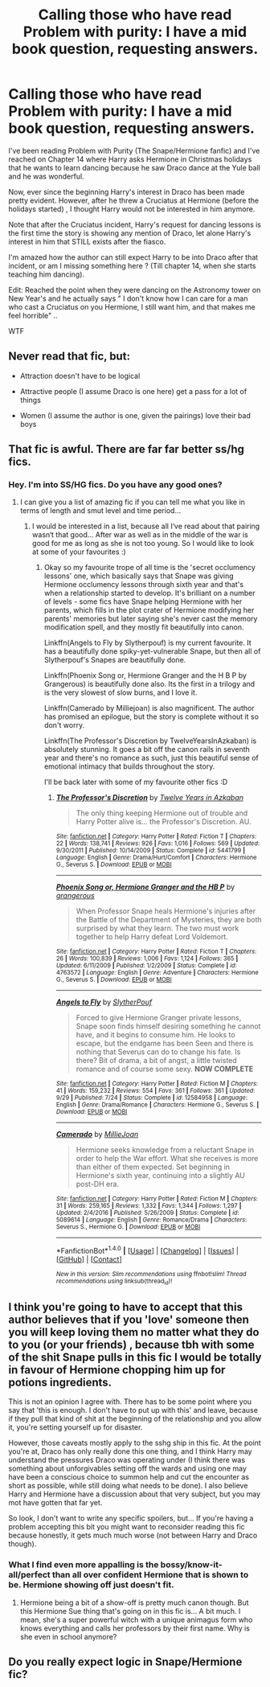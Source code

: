 #+TITLE: Calling those who have read Problem with purity: I have a mid book question, requesting answers.

* Calling those who have read Problem with purity: I have a mid book question, requesting answers.
:PROPERTIES:
:Author: Nuarshack
:Score: 2
:DateUnix: 1512408945.0
:DateShort: 2017-Dec-04
:END:
I've been reading Problem with Purity (The Snape/Hermione fanfic) and I've reached on Chapter 14 where Harry asks Hermione in Christmas holidays that he wants to learn dancing because he saw Draco dance at the Yule ball and he was wonderful.

Now, ever since the beginning Harry's interest in Draco has been made pretty evident. However, after he threw a Cruciatus at Hermione (before the holidays started) , I thought Harry would not be interested in him anymore.

Note that after the Cruciatus incident, Harry's request for dancing lessons is the first time the story is showing any mention of Draco, let alone Harry's interest in him that STILL exists after the fiasco.

I'm amazed how the author can still expect Harry to be into Draco after that incident, or am I missing something here ? (Till chapter 14, when she starts teaching him dancing).

Edit: Reached the point when they were dancing on the Astronomy tower on New Year's and he actually says " I don't know how I can care for a man who cast a Cruciatus on you Hermione, I still want him, and that makes me feel horrible" ..

WTF


** Never read that fic, but:

- Attraction doesn't have to be logical

- Attractive people (I assume Draco is one here) get a pass for a lot of things

- Women (I assume the author is one, given the pairings) love their bad boys
:PROPERTIES:
:Author: rek-lama
:Score: 4
:DateUnix: 1512410674.0
:DateShort: 2017-Dec-04
:END:


** That fic is awful. There are far far better ss/hg fics.
:PROPERTIES:
:Author: MagicMistoffelees
:Score: 4
:DateUnix: 1512415003.0
:DateShort: 2017-Dec-04
:END:

*** Hey. I'm into SS/HG fics. Do you have any good ones?
:PROPERTIES:
:Author: Nuarshack
:Score: 1
:DateUnix: 1512477836.0
:DateShort: 2017-Dec-05
:END:

**** I can give you a list of amazing fic if you can tell me what you like in terms of length and smut level and time period...
:PROPERTIES:
:Author: Jaggedrain
:Score: 1
:DateUnix: 1512578299.0
:DateShort: 2017-Dec-06
:END:

***** I would be interested in a list, because all I‘ve read about that pairing wasn‘t that good... After war as well as in the middle of the war is good for me as long as she is not too young. So I would like to look at some of your favourites :)
:PROPERTIES:
:Author: GryffRaven
:Score: 1
:DateUnix: 1512942819.0
:DateShort: 2017-Dec-11
:END:

****** Okay so my favourite trope of all time is the 'secret occlumency lessons' one, which basically says that Snape was giving Hermione occlumency lessons through sixth year and that's when a relationship started to develop. It's brilliant on a number of levels - some fics have Snape helping Hermione with her parents, which fills in the plot crater of Hermione modifying her parents' memories but later saying she's never cast the memory modification spell, and they mostly fit beautifully into canon.

Linkffn(Angels to Fly by Slytherpouf) is my current favourite. It has a beautifully done spiky-yet-vulnerable Snape, but then all of Slytherpouf's Snapes are beautifully done.

Linkffn(Phoenix Song or, Hermione Granger and the H B P by Grangerous) is beautifully done also. Its the first in a trilogy and is the very slowest of slow burns, and I love it.

Linkffn(Camerado by Milliejoan) is also magnificent. The author has promised an epilogue, but the story is complete without it so don't worry.

Linkffn(The Professor's Discretion by TwelveYearsInAzkaban) is absolutely stunning. It goes a bit off the canon rails in seventh year and there's no romance as such, just this beautiful sense of emotional intimacy that builds throughout the story.

I'll be back later with some of my favourite other fics :D
:PROPERTIES:
:Author: Jaggedrain
:Score: 1
:DateUnix: 1512969048.0
:DateShort: 2017-Dec-11
:END:

******* [[http://www.fanfiction.net/s/5441799/1/][*/The Professor's Discretion/*]] by [[https://www.fanfiction.net/u/2090117/Twelve-Years-in-Azkaban][/Twelve Years in Azkaban/]]

#+begin_quote
  The only thing keeping Hermione out of trouble and Harry Potter alive is... the Professor's Discretion. AU.
#+end_quote

^{/Site/: [[http://www.fanfiction.net/][fanfiction.net]] *|* /Category/: Harry Potter *|* /Rated/: Fiction T *|* /Chapters/: 22 *|* /Words/: 138,741 *|* /Reviews/: 926 *|* /Favs/: 1,016 *|* /Follows/: 569 *|* /Updated/: 9/30/2011 *|* /Published/: 10/14/2009 *|* /Status/: Complete *|* /id/: 5441799 *|* /Language/: English *|* /Genre/: Drama/Hurt/Comfort *|* /Characters/: Hermione G., Severus S. *|* /Download/: [[http://www.ff2ebook.com/old/ffn-bot/index.php?id=5441799&source=ff&filetype=epub][EPUB]] or [[http://www.ff2ebook.com/old/ffn-bot/index.php?id=5441799&source=ff&filetype=mobi][MOBI]]}

--------------

[[http://www.fanfiction.net/s/4763572/1/][*/Phoenix Song or, Hermione Granger and the HB P/*]] by [[https://www.fanfiction.net/u/1760628/grangerous][/grangerous/]]

#+begin_quote
  When Professor Snape heals Hermione's injuries after the Battle of the Department of Mysteries, they are both surprised by what they learn. The two must work together to help Harry defeat Lord Voldemort.
#+end_quote

^{/Site/: [[http://www.fanfiction.net/][fanfiction.net]] *|* /Category/: Harry Potter *|* /Rated/: Fiction T *|* /Chapters/: 26 *|* /Words/: 100,839 *|* /Reviews/: 1,006 *|* /Favs/: 1,124 *|* /Follows/: 365 *|* /Updated/: 6/11/2009 *|* /Published/: 1/2/2009 *|* /Status/: Complete *|* /id/: 4763572 *|* /Language/: English *|* /Genre/: Adventure *|* /Characters/: Hermione G., Severus S. *|* /Download/: [[http://www.ff2ebook.com/old/ffn-bot/index.php?id=4763572&source=ff&filetype=epub][EPUB]] or [[http://www.ff2ebook.com/old/ffn-bot/index.php?id=4763572&source=ff&filetype=mobi][MOBI]]}

--------------

[[http://www.fanfiction.net/s/12584958/1/][*/Angels to Fly/*]] by [[https://www.fanfiction.net/u/7494196/SlytherPouf][/SlytherPouf/]]

#+begin_quote
  Forced to give Hermione Granger private lessons, Snape soon finds himself desiring something he cannot have, and it begins to consume him. He looks to escape, but the endgame has been Seen and there is nothing that Severus can do to change his fate. Is there? Bit of drama, a bit of angst, a little twisted romance and of course some sexy. *NOW COMPLETE*
#+end_quote

^{/Site/: [[http://www.fanfiction.net/][fanfiction.net]] *|* /Category/: Harry Potter *|* /Rated/: Fiction M *|* /Chapters/: 41 *|* /Words/: 159,232 *|* /Reviews/: 554 *|* /Favs/: 361 *|* /Follows/: 361 *|* /Updated/: 9/29 *|* /Published/: 7/24 *|* /Status/: Complete *|* /id/: 12584958 *|* /Language/: English *|* /Genre/: Drama/Romance *|* /Characters/: Hermione G., Severus S. *|* /Download/: [[http://www.ff2ebook.com/old/ffn-bot/index.php?id=12584958&source=ff&filetype=epub][EPUB]] or [[http://www.ff2ebook.com/old/ffn-bot/index.php?id=12584958&source=ff&filetype=mobi][MOBI]]}

--------------

[[http://www.fanfiction.net/s/5089614/1/][*/Camerado/*]] by [[https://www.fanfiction.net/u/1794945/MillieJoan][/MillieJoan/]]

#+begin_quote
  Hermione seeks knowledge from a reluctant Snape in order to help the War effort. What she receives is more than either of them expected. Set beginning in Hermione's sixth year, continuing into a slightly AU post-DH era.
#+end_quote

^{/Site/: [[http://www.fanfiction.net/][fanfiction.net]] *|* /Category/: Harry Potter *|* /Rated/: Fiction M *|* /Chapters/: 31 *|* /Words/: 259,165 *|* /Reviews/: 1,332 *|* /Favs/: 1,344 *|* /Follows/: 1,297 *|* /Updated/: 2/4/2016 *|* /Published/: 5/26/2009 *|* /Status/: Complete *|* /id/: 5089614 *|* /Language/: English *|* /Genre/: Romance/Drama *|* /Characters/: Severus S., Hermione G. *|* /Download/: [[http://www.ff2ebook.com/old/ffn-bot/index.php?id=5089614&source=ff&filetype=epub][EPUB]] or [[http://www.ff2ebook.com/old/ffn-bot/index.php?id=5089614&source=ff&filetype=mobi][MOBI]]}

--------------

*FanfictionBot*^{1.4.0} *|* [[[https://github.com/tusing/reddit-ffn-bot/wiki/Usage][Usage]]] | [[[https://github.com/tusing/reddit-ffn-bot/wiki/Changelog][Changelog]]] | [[[https://github.com/tusing/reddit-ffn-bot/issues/][Issues]]] | [[[https://github.com/tusing/reddit-ffn-bot/][GitHub]]] | [[[https://www.reddit.com/message/compose?to=tusing][Contact]]]

^{/New in this version: Slim recommendations using/ ffnbot!slim! /Thread recommendations using/ linksub(thread_id)!}
:PROPERTIES:
:Author: FanfictionBot
:Score: 1
:DateUnix: 1512969109.0
:DateShort: 2017-Dec-11
:END:


** I think you're going to have to accept that this author believes that if you 'love' someone then you will keep loving them no matter what they do to you (or your friends) , because tbh with some of the shit Snape pulls in this fic I would be totally in favour of Hermione chopping him up for potions ingredients.

This is not an opinion I agree with. There has to be some point where you say that 'this is enough. I don't have to put up with this' and leave, because if they pull that kind of shit at the beginning of the relationship and you allow it, you're setting yourself up for disaster.

However, those caveats mostly apply to the sshg ship in this fic. At the point you're at, Draco has only really done this one thing, and I think Harry may understand the pressures Draco was operating under (I think there was something about unforgivables setting off the wards and using one may have been a conscious choice to summon help and cut the encounter as short as possible, while still doing what needs to be done). I also believe Harry and Hermione have a discussion about that very subject, but you may mot have gotten that far yet.

So look, I don't want to write any specific spoilers, but... If you're having a problem accepting this bit you might want to reconsider reading this fic because honestly, it gets much much worse (not between Harry and Draco though).
:PROPERTIES:
:Author: Jaggedrain
:Score: 3
:DateUnix: 1512447647.0
:DateShort: 2017-Dec-05
:END:

*** What I find even more appalling is the bossy/know-it-all/perfect than all over confident Hermione that is shown to be. Hermione showing off just doesn't fit.
:PROPERTIES:
:Author: Nuarshack
:Score: 1
:DateUnix: 1512567728.0
:DateShort: 2017-Dec-06
:END:

**** Hermione being a bit of a show-off is pretty much canon though. But this Hermione Sue thing that's going on in this fic is... A bit much. I mean, she's a super powerful witch with a unique animagus form who knows everything and calls her professors by their first name. Why is she even in school anymore?
:PROPERTIES:
:Author: Jaggedrain
:Score: 1
:DateUnix: 1512578161.0
:DateShort: 2017-Dec-06
:END:


** Do you really expect logic in Snape/Hermione fic?
:PROPERTIES:
:Author: Satanniel
:Score: 9
:DateUnix: 1512409540.0
:DateShort: 2017-Dec-04
:END:

